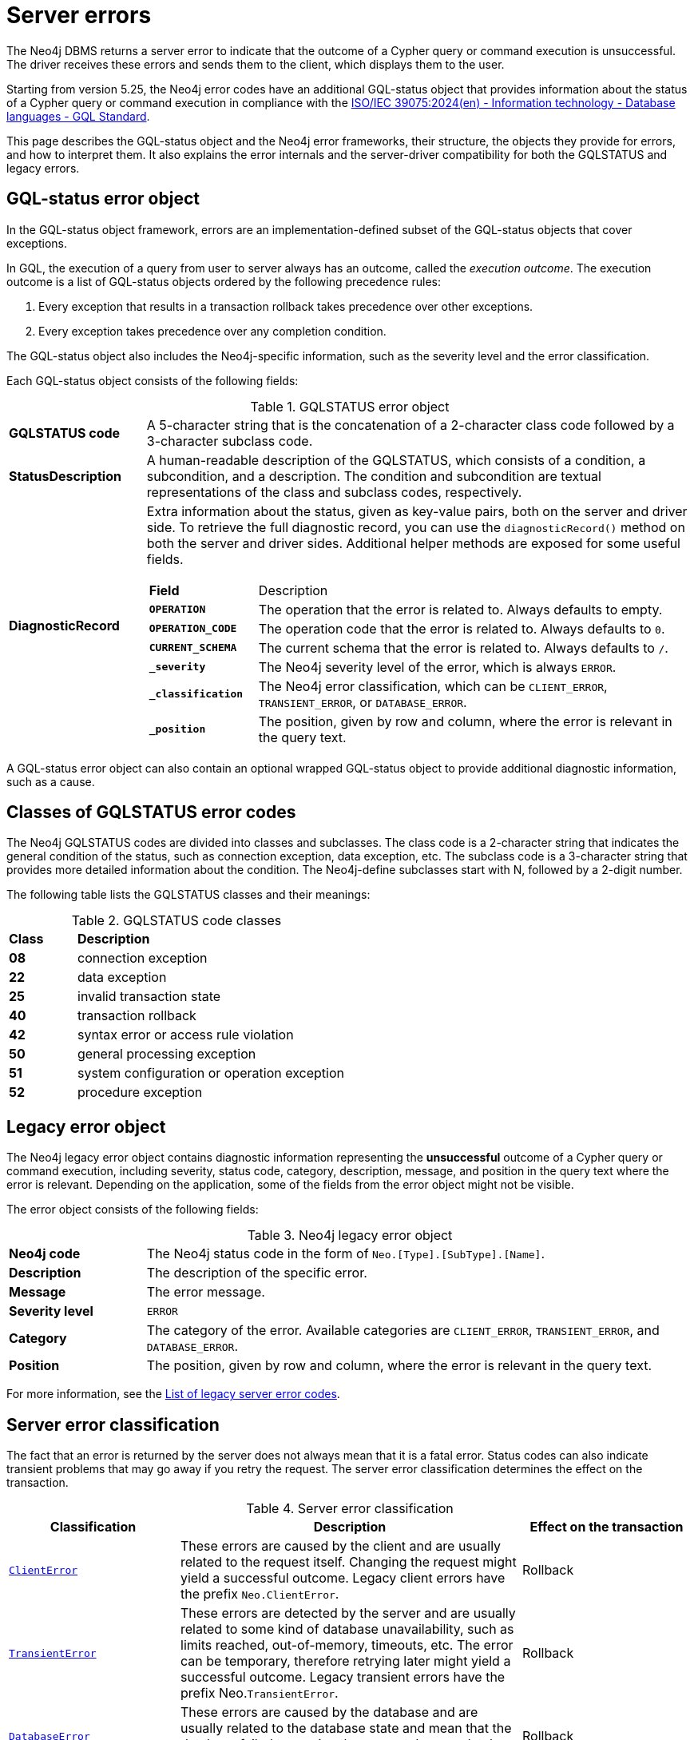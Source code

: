 :description: This page describes the structure of the error objects, the error codes, and how to interpret them.
[[neo4j-errors]]
= Server errors

The Neo4j DBMS returns a server error to indicate that the outcome of a Cypher query or command execution is unsuccessful.
The driver receives these errors and sends them to the client, which displays them to the user.

Starting from version 5.25, the Neo4j error codes have an additional GQL-status object that provides information about the status of a Cypher query or command execution in compliance with the link:https://www.iso.org/standard/76120.html[ISO/IEC 39075:2024(en) - Information technology - Database languages - GQL Standard].

This page describes the GQL-status object and the Neo4j error frameworks, their structure, the objects they provide for errors, and how to interpret them.
It also explains the error internals and the server-driver compatibility for both the GQLSTATUS and legacy errors.

[role=label--version-5.25]
[[gqlstatus-error-object]]
== GQL-status error object

In the GQL-status object framework, errors are an implementation-defined subset of the GQL-status objects that cover exceptions.

In GQL, the execution of a query from user to server always has an outcome, called the _execution outcome_.
The execution outcome is a list of GQL-status objects ordered by the following precedence rules:

. Every exception that results in a transaction rollback takes precedence over other exceptions.
. Every exception takes precedence over any completion condition.

The GQL-status object also includes the Neo4j-specific information, such as the severity level and the error classification.

Each GQL-status object consists of the following fields:

.GQLSTATUS error object
[cols="<1s,<4"]
|===
|GQLSTATUS code
a| A 5-character string that is the concatenation of a 2-character class code followed by a 3-character subclass code.
|StatusDescription
a| A human-readable description of the GQLSTATUS, which consists of a condition, a subcondition, and a description.
The condition and subcondition are textual representations of the class and subclass codes, respectively.
| DiagnosticRecord
a| Extra information about the status, given as key-value pairs, both on the server and driver side.
To retrieve the full diagnostic record, you can use the `diagnosticRecord()` method on both the server and driver sides.
Additional helper methods are exposed for some useful fields.
[cols="<1s,<4"]
!===
! Field ! Description
! `OPERATION` ! The operation that the error is related to. Always defaults to empty.
! `OPERATION_CODE` ! The operation code that the error is related to. Always defaults to `0`.
! `CURRENT_SCHEMA` ! The current schema that the error is related to. Always defaults to `/`.
! `_severity` a! The Neo4j severity level of the error, which is always `ERROR`.
!`_classification` ! The Neo4j error classification, which can be `CLIENT_ERROR`, `TRANSIENT_ERROR`, or `DATABASE_ERROR`.
! `_position` ! The position, given by row and column, where the error is relevant in the query text.
//! `_status_parameters`! A map that contains all variable parts of the status description.
!===
|===

A GQL-status error object can also contain an optional wrapped GQL-status object to provide additional diagnostic information, such as a cause.

[[gqlstatus-neo4j-defined-codes]]
== Classes of GQLSTATUS error codes

The Neo4j GQLSTATUS codes are divided into classes and subclasses.
The class code is a 2-character string that indicates the general condition of the status, such as connection exception, data exception, etc.
The subclass code is a 3-character string that provides more detailed information about the condition.
The Neo4j-define subclasses start with N, followed by a 2-digit number.

The following table lists the GQLSTATUS classes and their meanings:

.GQLSTATUS code classes
[frame="topbot", stripes=odd, grid="cols", cols="<1s,<4"]
|===
|Class
|*Description*

| 08
| connection exception
| 22
| data exception
| 25
| invalid transaction state
| 40
| transaction rollback
| 42
| syntax error or access rule violation
| 50
| general processing exception
| 51
| system configuration or operation exception
| 52
| procedure exception
|===

[[legacy-error-object]]
== Legacy error object

The Neo4j legacy error object contains diagnostic information representing the *unsuccessful* outcome of a Cypher query or command execution, including severity, status code, category, description, message, and position in the query text where the error is relevant.
Depending on the application, some of the fields from the error object might not be visible.

The error object consists of the following fields:

.Neo4j legacy error object
[cols="<1s,<4"]
|===
|Neo4j code
a|The Neo4j status code in the form of `Neo.[Type].[SubType].[Name]`.
|Description
a|The description of the specific error.
|Message
a|The error message.
|Severity level
a|`ERROR`
|Category
a|The category of the error.
Available categories are `CLIENT_ERROR`, `TRANSIENT_ERROR`, and `DATABASE_ERROR`.
|Position
a|The position, given by row and column, where the error is relevant in the query text.
|===

For more information, see the xref:errors/all-errors.adoc[List of legacy server error codes].

[[error-grouping-and-filtering]]
== Server error classification

The fact that an error is returned by the server does not always mean that it is a fatal error.
Status codes can also indicate transient problems that may go away if you retry the request.
The server error classification determines the effect on the transaction.

.Server error classification
[options="header", cols="<1m,<2,<1"]
|===

| Classification
| Description
| Effect on the transaction

| xref:errors/all-errors.adoc#_client_errors[ClientError]
| These errors are caused by the client and are usually related to the request itself.
Changing the request might yield a successful outcome.
Legacy client errors have the prefix `Neo.ClientError`.
| Rollback

| xref:errors/all-errors#_transient_errors[TransientError]
| These errors are detected by the server and are usually related to some kind of database unavailability, such as limits reached, out-of-memory, timeouts, etc.
The error can be temporary, therefore retrying later might yield a successful outcome.
Legacy transient errors have the prefix Neo.`TransientError`.
| Rollback

| xref:errors/all-errors#_database_error[DatabaseError]
| These errors are caused by the database and are usually related to the database state and mean that the database failed to service the request.
Legacy database errors have the prefix `Neo.DatabaseError`.
| Rollback

|===

[[error-internals]]
== Error internals

Neo4j supports server errors in the form of Java exceptions.
Most of these implement the `HasStatus` interface, which means they have a Neo4j status code in addition to the exception message.

On the server side, an exception contains normal Java constructors and methods like `getMessage()`,  `getCause()`, etc., and additionally the `status()` method from the `HasStatus` API, which returns the Neo4j status code.

Starting from 5.25, the exceptions also get new compulsary fields for `gqlStatus` and `statusDescription`, and optional fields for the `diagnosticRecord` and `cause`.
The cause field is a wrapped underlying Neo4j exception, which in turn has its own GQLSTATUS, statusdescription, diagnostic record and message. +
The `getMessage()` method is kept as Java exceptions inherently have this method.
And a new classification field is added to cover the division of client errors, transient errors and database errors, which today is part of the Neo4j status code.
All of these fields construct the GQLSTATUS object, which is sent to the driver as part of the Failure Bolt message.
Exactly how this looks, depends on the combination of driver and server versions.
See <<server-driver-compatibility, Server-driver version compatibility>> for more information.

On the driver side, the Neo4jException is extended with the corresponding methods as on the server side.
The driver receives the failure message and extracts the status code and the error message.
Then, it constructs an error object with the status code, error message, and other relevant information, and sends it to the client.

// Starting from 2025.01, the diagnostic record also contains a `_status_parameters` field, which represens a map that contains all variable parts of the status description, such as labels, database names, Cypher clauses, etc.
// This field is used to provide more detailed information about the error.

== Query logging

Since the query log is server-side and DBMS wide, multiple clients connected to the same DBMS write to the same query log.
As the clients can have separate driver versions, they may have different error framework formats.

In Neo4j 5.25, the default JSON template for the query log is updated to include `errorInfo` entry.
This entry contains `GQLSTATUS`, `statusDescription`, `classification`, `position` (if applicable), and `cause` (if applicable) with the same entries.
//The `failureReason` entry is deprecated from 5.26.

[NOTE]
====
The default GQLSTATUS code 50N42 is returned when an exception does not have a GQL object. Starting from Neo4j 5.25, GQL objects are added to exceptions; therefore, you can expect many 50N42 codes. However, it’s important not to rely on this default code, as future Neo4j versions might change it by adding an appropriate GQL object to the exception. Additionally, GQL codes for external procedures are not yet stable.
====

// Starting from Neo4j 2025.01, a new JSON template is available for the query log, which is the default set in server_log.xml.
// It contains the `errorInfo` entry, but not the `failureReason` entry, which is switched off by default.


[[server-driver-compatibility]]
== Server-driver version compatibility

The server and driver communicate with each other through the Bolt protocol.
During the handshake process, they agree on using the newest possible Bolt protocol version that both the server and the driver support.
For more information on the Bolt versions supported by different server versions, see the link:https://neo4j.com/docs/bolt/current/bolt-compatibility[Bolt Protocol documentation].



